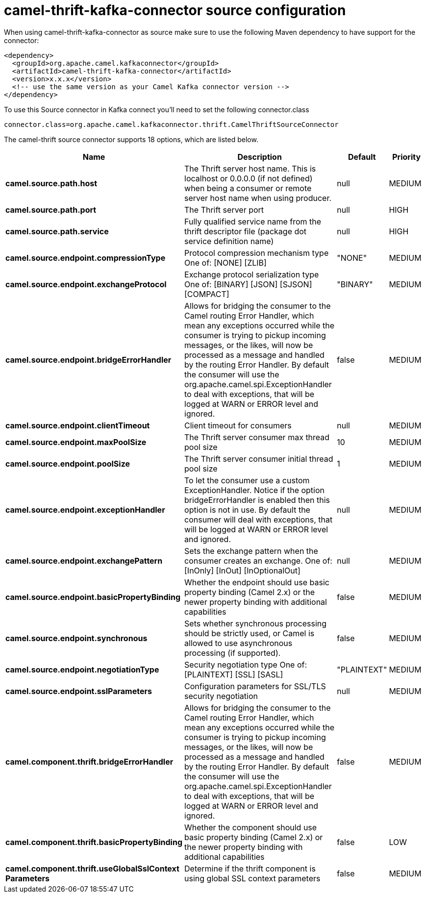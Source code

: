 // kafka-connector options: START
[[camel-thrift-kafka-connector-source]]
= camel-thrift-kafka-connector source configuration

When using camel-thrift-kafka-connector as source make sure to use the following Maven dependency to have support for the connector:

[source,xml]
----
<dependency>
  <groupId>org.apache.camel.kafkaconnector</groupId>
  <artifactId>camel-thrift-kafka-connector</artifactId>
  <version>x.x.x</version>
  <!-- use the same version as your Camel Kafka connector version -->
</dependency>
----

To use this Source connector in Kafka connect you'll need to set the following connector.class

[source,java]
----
connector.class=org.apache.camel.kafkaconnector.thrift.CamelThriftSourceConnector
----


The camel-thrift source connector supports 18 options, which are listed below.



[width="100%",cols="2,5,^1,2",options="header"]
|===
| Name | Description | Default | Priority
| *camel.source.path.host* | The Thrift server host name. This is localhost or 0.0.0.0 (if not defined) when being a consumer or remote server host name when using producer. | null | MEDIUM
| *camel.source.path.port* | The Thrift server port | null | HIGH
| *camel.source.path.service* | Fully qualified service name from the thrift descriptor file (package dot service definition name) | null | HIGH
| *camel.source.endpoint.compressionType* | Protocol compression mechanism type One of: [NONE] [ZLIB] | "NONE" | MEDIUM
| *camel.source.endpoint.exchangeProtocol* | Exchange protocol serialization type One of: [BINARY] [JSON] [SJSON] [COMPACT] | "BINARY" | MEDIUM
| *camel.source.endpoint.bridgeErrorHandler* | Allows for bridging the consumer to the Camel routing Error Handler, which mean any exceptions occurred while the consumer is trying to pickup incoming messages, or the likes, will now be processed as a message and handled by the routing Error Handler. By default the consumer will use the org.apache.camel.spi.ExceptionHandler to deal with exceptions, that will be logged at WARN or ERROR level and ignored. | false | MEDIUM
| *camel.source.endpoint.clientTimeout* | Client timeout for consumers | null | MEDIUM
| *camel.source.endpoint.maxPoolSize* | The Thrift server consumer max thread pool size | 10 | MEDIUM
| *camel.source.endpoint.poolSize* | The Thrift server consumer initial thread pool size | 1 | MEDIUM
| *camel.source.endpoint.exceptionHandler* | To let the consumer use a custom ExceptionHandler. Notice if the option bridgeErrorHandler is enabled then this option is not in use. By default the consumer will deal with exceptions, that will be logged at WARN or ERROR level and ignored. | null | MEDIUM
| *camel.source.endpoint.exchangePattern* | Sets the exchange pattern when the consumer creates an exchange. One of: [InOnly] [InOut] [InOptionalOut] | null | MEDIUM
| *camel.source.endpoint.basicPropertyBinding* | Whether the endpoint should use basic property binding (Camel 2.x) or the newer property binding with additional capabilities | false | MEDIUM
| *camel.source.endpoint.synchronous* | Sets whether synchronous processing should be strictly used, or Camel is allowed to use asynchronous processing (if supported). | false | MEDIUM
| *camel.source.endpoint.negotiationType* | Security negotiation type One of: [PLAINTEXT] [SSL] [SASL] | "PLAINTEXT" | MEDIUM
| *camel.source.endpoint.sslParameters* | Configuration parameters for SSL/TLS security negotiation | null | MEDIUM
| *camel.component.thrift.bridgeErrorHandler* | Allows for bridging the consumer to the Camel routing Error Handler, which mean any exceptions occurred while the consumer is trying to pickup incoming messages, or the likes, will now be processed as a message and handled by the routing Error Handler. By default the consumer will use the org.apache.camel.spi.ExceptionHandler to deal with exceptions, that will be logged at WARN or ERROR level and ignored. | false | MEDIUM
| *camel.component.thrift.basicPropertyBinding* | Whether the component should use basic property binding (Camel 2.x) or the newer property binding with additional capabilities | false | LOW
| *camel.component.thrift.useGlobalSslContext Parameters* | Determine if the thrift component is using global SSL context parameters | false | MEDIUM
|===
// kafka-connector options: END
